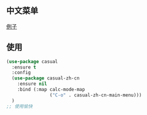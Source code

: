 ** 中文菜单
[[file:/lisp/zh-cn/example.png][例子]]
** 使用
#+begin_src emacs-lisp
(use-package casual
  :ensure t
  :config
  (use-package casual-zh-cn
    :ensure nil
    :bind (:map calc-mode-map
                ("C-o" . casual-zh-cn-main-menu)))
  )
;; 使用愉快
#+end_src
